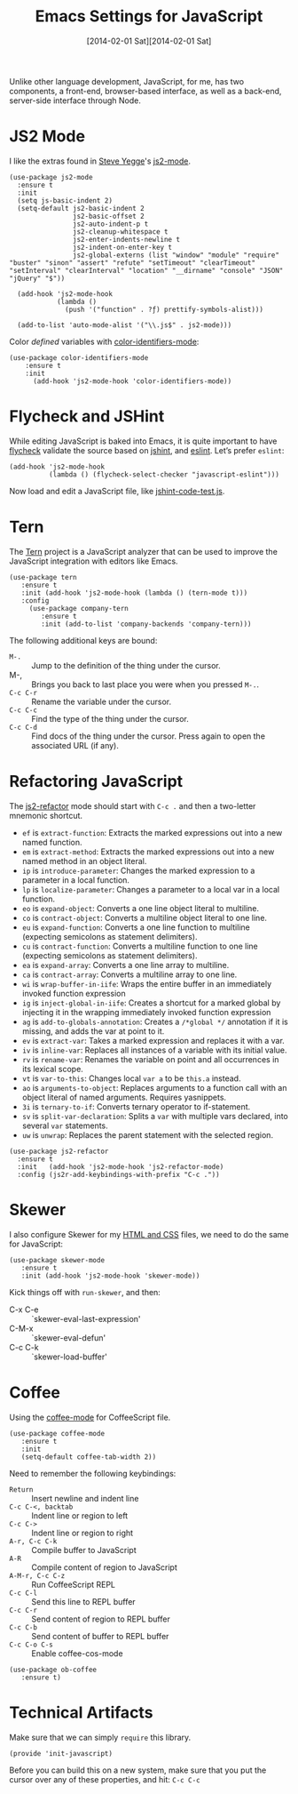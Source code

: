 #+TITLE:  Emacs Settings for JavaScript
#+AUTHOR: Howard Abrams
#+EMAIL:  howard.abrams@gmail.com
#+DATE:   [2014-02-01 Sat][2014-02-01 Sat]
#+TAGS:   emacs javascript

Unlike other language development, JavaScript, for me, has two
components, a front-end, browser-based interface, as well as a
back-end, server-side interface through Node.

* JS2 Mode

  I like the extras found in [[http://www.emacswiki.org/emacs-test/SteveYegge][Steve Yegge]]'s [[https://github.com/mooz/js2-mode][js2-mode]].

  #+BEGIN_SRC elisp
    (use-package js2-mode
      :ensure t
      :init
      (setq js-basic-indent 2)
      (setq-default js2-basic-indent 2
                    js2-basic-offset 2
                    js2-auto-indent-p t
                    js2-cleanup-whitespace t
                    js2-enter-indents-newline t
                    js2-indent-on-enter-key t
                    js2-global-externs (list "window" "module" "require" "buster" "sinon" "assert" "refute" "setTimeout" "clearTimeout" "setInterval" "clearInterval" "location" "__dirname" "console" "JSON" "jQuery" "$"))

      (add-hook 'js2-mode-hook
                (lambda ()
                  (push '("function" . ?ƒ) prettify-symbols-alist)))

      (add-to-list 'auto-mode-alist '("\\.js$" . js2-mode)))
  #+END_SRC

  Color /defined/ variables with [[https://github.com/ankurdave/color-identifiers-mode][color-identifiers-mode]]:

  #+BEGIN_SRC elisp
   (use-package color-identifiers-mode
       :ensure t
       :init
         (add-hook 'js2-mode-hook 'color-identifiers-mode))
  #+END_SRC

* Flycheck and JSHint

  While editing JavaScript is baked into Emacs, it is quite important
  to have [[http://flycheck.readthedocs.org/][flycheck]] validate the source based on [[http://www.jshint.com/][jshint]], and [[https://github.com/eslint/eslint][eslint]].
  Let’s prefer =eslint=:

  #+BEGIN_SRC elisp
    (add-hook 'js2-mode-hook
              (lambda () (flycheck-select-checker "javascript-eslint")))
  #+END_SRC

  Now load and edit a JavaScript file, like [[file:~/jshint-code-test.js][jshint-code-test.js]].

* Tern

  The [[http://ternjs.net/doc/manual.html#emacs][Tern]] project is a JavaScript analyzer that can be used to
  improve the JavaScript integration with editors like Emacs.

  #+BEGIN_SRC elisp
  (use-package tern
     :ensure t
     :init (add-hook 'js2-mode-hook (lambda () (tern-mode t)))
     :config
       (use-package company-tern
          :ensure t
          :init (add-to-list 'company-backends 'company-tern)))
  #+END_SRC

  The following additional keys are bound:

  - ~M-.~ :: Jump to the definition of the thing under the cursor.
  - M-, :: Brings you back to last place you were when you pressed ~M-.~.
  - ~C-c C-r~ :: Rename the variable under the cursor.
  - ~C-c C-c~ :: Find the type of the thing under the cursor.
  - ~C-c C-d~ :: Find docs of the thing under the cursor. Press again to open the associated URL (if any).

* Refactoring JavaScript

  The [[https://github.com/magnars/js2-refactor.el][js2-refactor]] mode should start with =C-c .= and then a two-letter
  mnemonic shortcut.

  * =ef= is =extract-function=: Extracts the marked expressions out into a new named function.
  * =em= is =extract-method=: Extracts the marked expressions out into a new named method in an object literal.
  * =ip= is =introduce-parameter=: Changes the marked expression to a parameter in a local function.
  * =lp= is =localize-parameter=: Changes a parameter to a local var in a local function.
  * =eo= is =expand-object=: Converts a one line object literal to multiline.
  * =co= is =contract-object=: Converts a multiline object literal to one line.
  * =eu= is =expand-function=: Converts a one line function to multiline (expecting semicolons as statement delimiters).
  * =cu= is =contract-function=: Converts a multiline function to one line (expecting semicolons as statement delimiters).
  * =ea= is =expand-array=: Converts a one line array to multiline.
  * =ca= is =contract-array=: Converts a multiline array to one line.
  * =wi= is =wrap-buffer-in-iife=: Wraps the entire buffer in an immediately invoked function expression
  * =ig= is =inject-global-in-iife=: Creates a shortcut for a marked global by injecting it in the wrapping immediately invoked function expression
  * =ag= is =add-to-globals-annotation=: Creates a =/*global */= annotation if it is missing, and adds the var at point to it.
  * =ev= is =extract-var=: Takes a marked expression and replaces it with a var.
  * =iv= is =inline-var=: Replaces all instances of a variable with its initial value.
  * =rv= is =rename-var=: Renames the variable on point and all occurrences in its lexical scope.
  * =vt= is =var-to-this=: Changes local =var a= to be =this.a= instead.
  * =ao= is =arguments-to-object=: Replaces arguments to a function call with an object literal of named arguments. Requires yasnippets.
  * =3i= is =ternary-to-if=: Converts ternary operator to if-statement.
  * =sv= is =split-var-declaration=: Splits a =var= with multiple vars declared, into several =var= statements.
  * =uw= is =unwrap=: Replaces the parent statement with the selected region.

#+BEGIN_SRC elisp
  (use-package js2-refactor
    :ensure t
    :init   (add-hook 'js2-mode-hook 'js2-refactor-mode)
    :config (js2r-add-keybindings-with-prefix "C-c ."))
#+END_SRC

* Skewer

  I also configure Skewer for my [[file:emacs-web.org][HTML and CSS]] files, we need to do the
  same for JavaScript:

  #+BEGIN_SRC elisp
  (use-package skewer-mode
     :ensure t
     :init (add-hook 'js2-mode-hook 'skewer-mode))
  #+END_SRC

  Kick things off with =run-skewer=, and then:

 * C-x C-e :: `skewer-eval-last-expression'
 * C-M-x   :: `skewer-eval-defun'
 * C-c C-k :: `skewer-load-buffer'

* Coffee

  Using the [[https://github.com/defunkt/coffee-mode][coffee-mode]] for CoffeeScript file.

  #+BEGIN_SRC elisp
    (use-package coffee-mode
       :ensure t
       :init
       (setq-default coffee-tab-width 2))
  #+END_SRC

  Need to remember the following keybindings:

  - =Return= :: Insert newline and indent line
  - =C-c C-<, backtab= :: Indent line or region to left
  - =C-c C->= :: Indent line or region to right
  - =A-r, C-c C-k= :: Compile buffer to JavaScript
  - =A-R= :: Compile content of region to JavaScript
  - =A-M-r, C-c C-z= :: Run CoffeeScript REPL
  - =C-c C-l= :: Send this line to REPL buffer
  - =C-c C-r= :: Send content of region to REPL buffer
  - =C-c C-b= :: Send content of buffer to REPL buffer
  - =C-c C-o C-s= :: Enable coffee-cos-mode

  #+BEGIN_SRC elisp
    (use-package ob-coffee
       :ensure t)
  #+END_SRC

* Technical Artifacts

  Make sure that we can simply =require= this library.

  #+BEGIN_SRC elisp
    (provide 'init-javascript)
  #+END_SRC

  Before you can build this on a new system, make sure that you put
  the cursor over any of these properties, and hit: =C-c C-c=

#+DESCRIPTION: A literate programming version of my Emacs Initialization of JavaScript
#+PROPERTY:    results silent
#+PROPERTY:    header-args:js  :tangle no
#+PROPERTY:    header-args:sh  :tangle no
#+PROPERTY:    tangle ~/.emacs.d/elisp/init-javascript.el
#+PROPERTY:    eval no-export
#+PROPERTY:    comments org
#+OPTIONS:     num:nil toc:nil todo:nil tasks:nil tags:nil
#+OPTIONS:     skip:nil author:nil email:nil creator:nil timestamp:nil
#+INFOJS_OPT:  view:nil toc:nil ltoc:t mouse:underline buttons:0 path:http://orgmode.org/org-info.js
